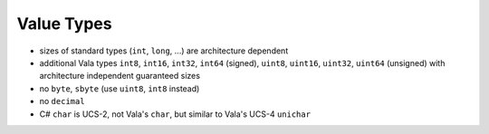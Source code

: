 Value Types
===========

* sizes of standard types (``int``, ``long``, ...) are architecture dependent
* additional Vala types ``int8``, ``int16``, ``int32``, ``int64`` (signed),
  ``uint8``, ``uint16``, ``uint32``, ``uint64`` (unsigned) with architecture
  independent guaranteed sizes
* no ``byte``, ``sbyte`` (use ``uint8``, ``int8`` instead)
* no ``decimal``
* C# ``char`` is UCS-2, not Vala's ``char``, but similar to Vala's UCS-4 ``unichar``